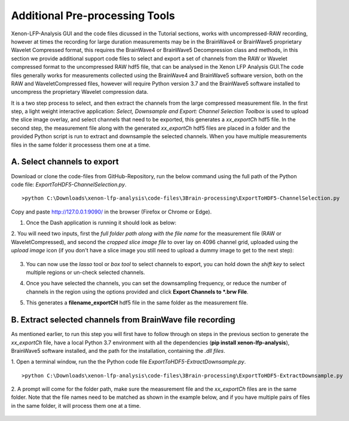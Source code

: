Additional Pre-processing Tools
===============================

Xenon-LFP-Analysis GUI and the code files dicussed in the Tutorial sections, works with uncompressed-RAW recording, \
however at times the recording for large duration measurements may be in the \
BrainWave4 or BrainWave5 proprietary Wavelet Compressed format, this requires the BrainWave4 or BrainWave5 Decompression class and methods, \
in this section we provide additional support code files to select and export a set of channels from the RAW or Wavelet compressed format to the uncompressed RAW hdf5 file, \
that can be analysed in the Xenon LFP Analysis GUI.\
The code files generally works for measurements collected using the BrainWave4 and BrainWave5 software version, both on the RAW and WaveletCompressed files, \
however will require Python version 3.7 and the BrainWave5 software installed to uncompress the proprietary Wavelet compression data. \
\

It is a two step process to select, and then extract the channels from the large compressed measurement file. \
In the first step, a light weight interactive application: *Select, Downsample and Export: Channel Selection Toolbox* is used to upload the slice image overlay, \
and select channels that need to be exported, this generates a *xx_exportCh* hdf5 file. In the second step, \ 
the measurement file along with the generated *xx_exportCh* hdf5 files are placed in a folder and the provided Python script is run \
to extract and downsample the selected channels. When you have multiple measurements files \
in the same folder it processess them one at a time. 

A. Select channels to export
----------------------------

Download or clone the code-files from GitHub-Repository, \
run the below command using the full path of the Python code file: *ExportToHDF5-ChannelSelection.py*.

::

>python C:\Downloads\xenon-lfp-analysis\code-files\3Brain-processing\ExportToHDF5-ChannelSelection.py


Copy and paste http://127.0.0.1:9090/ in the browser (Firefox or Chrome or Edge).



1. Once the Dash application is running it should look as below:
    .. image:: _static/pictures/Capture1.PNG
        :width: 600px
        :align: center
        :height: 400px
        :alt: alternate text  

2. You will need two inputs, first the *full folder path along with the file name* for the measurement file (RAW or WaveletCompressed), \
and second the *cropped slice image file* to over lay on 4096 channel grid, uploaded using the *upload image* icon (if you don't have a slice image you still need to upload a dummy image to get to the next step):

    .. image:: _static/pictures/Capture2.PNG
        :width: 600px
        :align: center
        :height: 400px
        :alt: alternate text 

3. You can now use the *lasso* tool or *box tool* to select channels to export, you can hold down the *shift key* to select multiple regions or un-check selected channels.  
    .. image:: _static/pictures/Capture3.PNG
        :width: 600px
        :align: center
        :height: 400px
        :alt: alternate text 
4. Once you have selected the channels, you can set the downsampling frequency, or reduce the number of channels in the region using the options provided and click **Export Channels to *.brw File**.  
    .. image:: _static/pictures/Capture4.PNG
        :width: 600px
        :align: center
        :height: 400px
        :alt: alternate text 

5. This generates a **filename_exportCH** hdf5 file in the same folder as the measurement file. 

B. Extract selected channels from BrainWave file recording
-----------------------------------------------------------

As mentioned earlier, to run this step you will first have to follow through on steps in the previous section to generate the *xx_exportCh* file, \
have a local Python 3.7 environment with all the dependencies (**pip install xenon-lfp-analysis**), BrainWave5 software installed, and the path for the installation, \
containing the *.dll files*. 

1. Open a terminal window, run the the Python code file *ExportToHDF5-ExtractDownsample.py*. 
::

>python C:\Downloads\xenon-lfp-analysis\code-files\3Brain-processing\ExportToHDF5-ExtractDownsample.py

2. A prompt will come for the folder path, make sure the measurement file and the *xx_exportCh* files are in the same folder. \
Note that the file names need to be matched as shown in the example below, and if you have multiple pairs of files in the same folder, \
it will process them one at a time.\

    .. image:: _static/pictures/Capture5.PNG
        :width: 300px
        :align: center
        :height: 100px
        :alt: alternate text 



